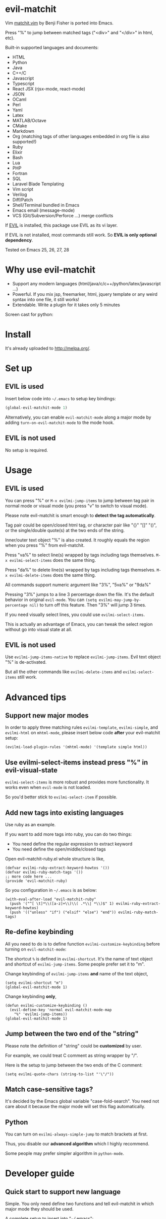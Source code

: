 * evil-matchit
[[https://github.com/redguardtoo/evil-matchit/actions/workflows/test.yml][https://github.com/redguardtoo/evil-matchit/actions/workflows/test.yml/badge.svg]]
[[https://elpa.nongnu.org/nongnu/evil-matchit.html][file:https://elpa.nongnu.org/nongnu/evil-matchit.svg]]
[[http://melpa.org/#/evil-matchit][file:http://melpa.org/packages/evil-matchit-badge.svg]]
[[http://stable.melpa.org/#/evil-matchit][file:http://stable.melpa.org/packages/evil-matchit-badge.svg]]

Vim [[http://www.vim.org/scripts/script.php?script_id=39][matchit.vim]] by Benji Fisher is ported into Emacs.

Press "%" to jump between matched tags ("<div>" and "</div>" in html, etc).

Built-in supported languages and documents:
- HTML
- Python
- Java
- C++/C
- Javascript
- Typescript
- React JSX (rjsx-mode, react-mode)
- JSON
- OCaml
- Perl
- Yaml
- Latex
- MATLAB/Octave
- CMake
- Markdown
- Org (matching tags of other languages embedded in org file is also supported!)
- Ruby
- Elixir
- Bash
- Lua
- PHP
- Fortran
- SQL
- Laravel Blade Templating
- Vim script
- Verilog
- Diff/Patch
- Shell/Terminal bundled in Emacs
- Emacs email (message-mode)
- VCS (Git/Subversion/Perforce ...) merge conflicts

If [[https://www.emacswiki.org/emacs/Evil][EVIL]] is installed, this package use EVIL as its vi layer.

If EVIL is not installed, most commands still work. So *EVIL is only optional dependency*.

Tested on Emacs 25, 26, 27, 28

* Why use evil-matchit
- Support any modern languages (html/java/c/c++/python/latex/javascript ...)
- Powerful. If you mix jsp, freemarker, html, jquery template or any weird syntax into one file, it still works!
- Extendable. Write a plugin for it takes only 5 minutes

Screen cast for python:
[[file:screencast.gif]]

* Install
It's already uploaded to [[http://melpa.org/]].

* Set up
** EVIL is used
Insert below code into =~/.emacs= to setup key bindings:
#+BEGIN_SRC lisp
(global-evil-matchit-mode 1)
#+END_SRC

Alternatively, you can enable =evil-matchit-mode= along a major mode by adding =turn-on-evil-matchit-mode= to the mode hook.
** EVIL is not used
No setup is required.

* Usage
** EVIL is used
You can press "%" or =M-x evilmi-jump-items= to jump between tag pair in normal mode or visual mode (you press "v" to switch to visual mode).

Please note evil-matchit is smart enough to *detect the tag automatically*.

Tag pair could be open/closed html tag, or character pair like "{}" "[]" "()", or the single/double quote(s) at the two ends of the string.

Inner/outer text object "%" is also created. It roughly equals the region when you press "%" from evil-matchit.

Press "va%" to select line(s) wrapped by tags including tags themselves. =M-x evilmi-select-items= does the same thing.

Press "da%" to delete line(s) wrapped by tags including tags themselves. =M-x evilmi-delete-items= does the same thing.

All commands support numeric argument like "3%", "5va%" or "9da%"

Pressing "3%" jumps to a line 3 percentage down the file. It's the default behavior in original =evil-mode=. You can =(setq evilmi-may-jump-by-percentage nil)= to turn off this feature. Then "3%" will jump 3 times.

If you need visually select lines, you could use  =evilmi-select-items=.

This is actually an advantage of Emacs, you can tweak the select region without go into visual state at all.

** EVIL is not used
Use =evilmi-jump-items-native= to replace =evilmi-jump-items=. Evil text object "%" is de-activated.

But all the other commands like =evilmi-delete-items= and =evilmi-select-items= still work.

* Advanced tips
** Support new major modes
In order to apply three matching rules =evilmi-template=, =evilmi-simple=, and =evilmi-html= on =mhtml-mode=, please insert below code *after* your evil-matchit setup:
#+begin_src elisp
(evilmi-load-plugin-rules '(mhtml-mode) '(template simple html))
#+end_src
** Use evilmi-select-items instead press "%" in evil-visual-state
=evilmi-select-items= is more robust and provides more functionality. It works even when =evil-mode= is not loaded.

So you'd better stick to =evilmi-select-item= if possible.
** Add new tags into existing languages
Use ruby as an example.

If you want to add more tags into ruby, you can do two things:
- You need define the regular expression to extract keyword
- You need define the open/middle/closed tags

Open evil-matchit-ruby.el whole structure is like,
#+begin_src elisp
(defvar evilmi-ruby-extract-keyword-howtos '())
(defvar evilmi-ruby-match-tags '())
;; more code here ...
(provide 'evil-matchit-ruby)
#+end_src

So you configuration in =~/.emacs= is as below:
#+begin_src elisp
(with-eval-after-load "evil-matchit-ruby"
  (push '("^[ \t]*\\([a-z]+\\)\\( .*\\| *\\)$" 1) evilmi-ruby-extract-keyword-howtos)
  (push '(("unless" "if") ("elsif" "else") "end")) evilmi-ruby-match-tags)
#+end_src

** Re-define keybinding
All you need to do is to define function =evilmi-customize-keybinding= before turning on =evil-matchit-mode=:

The shortcut =%= is defined in =evilmi-shortcut=. It's the name of text object and shortcut of =evilmi-jump-items=. Some people prefer set it
to "m".

Change keybinding of =evilmi-jump-items= *and* name of the text object,
#+begin_src elisp
(setq evilmi-shortcut "m")
(global-evil-matchit-mode 1)
#+end_src

Change keybinding *only*,
#+BEGIN_SRC elisp
(defun evilmi-customize-keybinding ()
  (evil-define-key 'normal evil-matchit-mode-map
    "%" 'evilmi-jump-items))
(global-evil-matchit-mode 1)
#+END_SRC
** Jump between the two end of the "string"
Please note the definition of "string" could be *customized* by user.

For example, we could treat C comment as string wrapper by "/".

Here is the setup to jump between the two ends of the C comment:
#+begin_src elisp
(setq evilmi-quote-chars (string-to-list "'\"/"))
#+end_src
** Match case-sensitive tags?
It's decided by the Emacs global variable "case-fold-search". You need not care about it because the major mode will set this flag automatically.
** Python
You can turn on =evilmi-always-simple-jump= to match brackets at first.

Thus, you disable our *advanced algorithm* which I highly recommend.

Some people may prefer simpler algorithm in =python-mode=.
* Developer guide
** Quick start to support new language
Simple. You only need define two functions and tell evil-matchit in which major mode they should be used.

A complete setup to insert into "~/.emacs":
#+BEGIN_SRC elisp
;; detect tag in current line and return the result in variable rlt
;; the rlt will be used by evilmi-mylang-jump as the first parameter.
;; if NO tag found, the rlt SHOULD be nil
;;
;; @return the data to be used by evilmi-mylang-jump which should be a list
;;         the first element of the list is the position of cursor before jump
;;         we use it to select/delete tag. The other elements of the list could
;;         be any data type
(defun evilmi-mylang-get-tag ()
  (list position-of-open-end "anything-you-like" "anything-you-like"))

;; @parama rlt result from evilmi-mylang-get-tag
;; @param NUM numeric argument when user press "%" to match tag
;; @return the matching tag position in theory, useful only for
;;         selecting or deleting text between matching tags and tags
(defun evilmi-mylang-jump (info num)
  (message "info=%s" info)
  ;; if we need select region between tags (including tags itself)
  ;; we get the beginning of region by reading the first element of
  ;; info
  (push-mark (nth 0 info) t t)
  ;; say 999 is the where we jump to
  (goto-char 999)
  ;; If you need know where is the end of the region for region operation,
  ;; you need return the end of region at the end of function
  ;; region operation means selection/deletion of region.
  888)

;; Notify evil-matchit how to use above functions
(evilmi-load-plugin-rules '(mylang-mode) '(mylang))
#+END_SRC

Place above code into your =~/.emacs=, after the line "(global-evil-matchit-mode 1)"

** Use SDK
For example, it only takes 3 steps to create a new rule =script= to match tags in script like Ruby/Lua/Bash/VimScript,

Step 1, create =evil-matchit-script.el=,
#+BEGIN_SRC elisp
(require 'evil-matchit-sdk)

;; ruby/bash/lua/vimrc
(defvar evilmi-script-match-tags
  '((("unless" "if") ("elif" "elsif" "elseif" "else") ( "end" "fi" "endif"))
    ("begin" ("rescue" "ensure") "end")
    ("case" ("when" "else") ("esac" "end"))
    (("fun!" "function!" "class" "def" "while" "function" "do") () ("end" "endfun" "endfunction"))
    ("repeat" ()  "until"))
  "The table we look up match tags. This is a three column table.
The first column contains the open tag(s).
The second column contains the middle tag(s).
The third column contains the closed tags(s).
The forth *optional* column defines the relationship between open and close tags. It could be MONOGAMY
")

;;;###autoload
(defun evilmi-script-get-tag ()
  (evilmi-sdk-get-tag evilmi-script-match-tags
                      evilmi-sdk-extract-keyword-howtos))

;;;###autoload
(defun evilmi-script-jump (rlt num)
  (evilmi-sdk-jump rlt
                   num
                   evilmi-script-match-tags
                   evilmi-sdk-extract-keyword-howtos))

(provide 'evil-matchit-script)
#+END_SRC

Step 2, make sure the directory of =evil-matchit-script.el=  is added into =load-path=.

Step 3, add below code to =~/.emacs.=,
#+BEGIN_SRC lisp
(evilmi-load-plugin-rules '(ruby-mode lua-mode) '(script))
#+END_SRC
*** Support languages using indentation to identify a block of code
It's easy to support such language (Python, Yaml, ...).

Here is a minimum example to support yaml,
#+begin_src elisp
(require 'evil-matchit-indent)

(defun evilmi-yaml-get-tag ()
  (evilmi-indent-get-tag))

(defun evilmi-yaml-jump (info num)
  (let* ((evilmi-spaces-per-tab 2))
    (evilmi-indent-jump info)))

(evilmi-load-plugin-rules '(yaml-mode) '(yaml))
#+end_src
** APIs
- evilmi-load-plugin-rules
* Contact me
Report bugs at [[https://github.com/redguardtoo/evil-matchit]].
